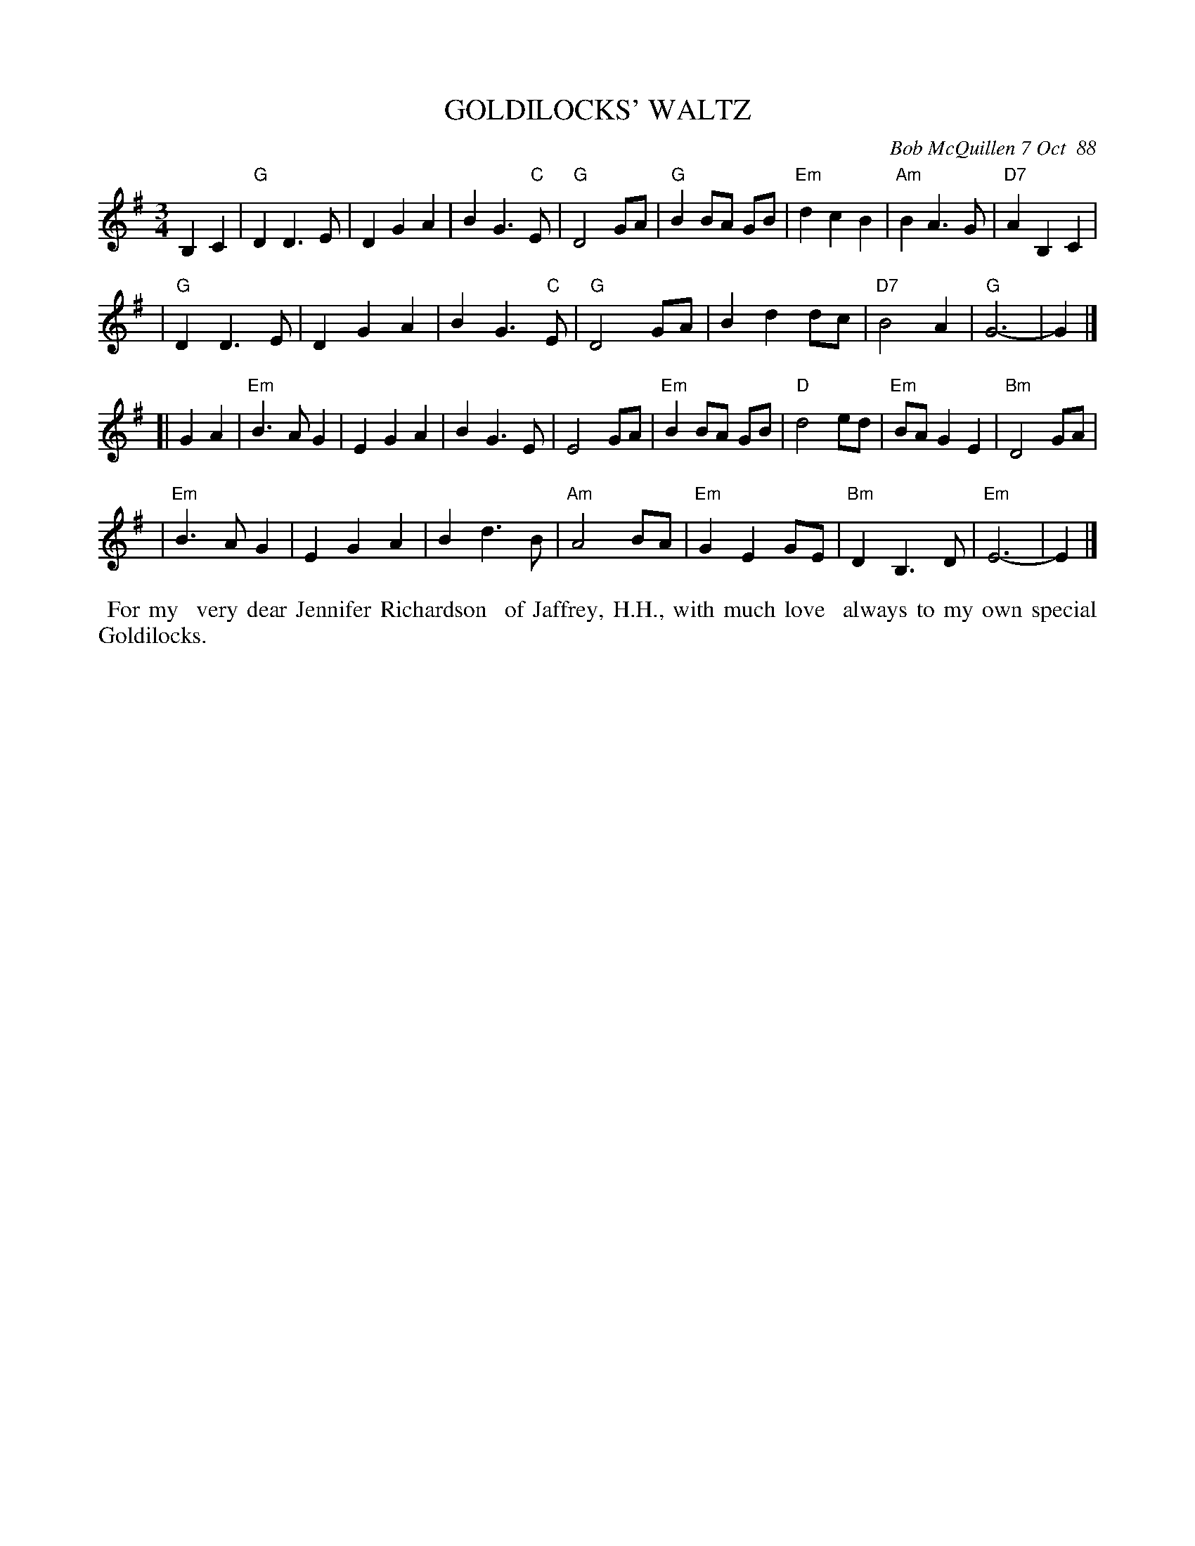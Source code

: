 X: 07044
T: GOLDILOCKS' WALTZ
C: Bob McQuillen 7 Oct  88
B: Bob's Note Book 7 #44
%R: waltz
Z: 2020 John Chambers <jc:trillian.mit.edu>
M: 3/4
L: 1/8
K: G	% and Em
B,2 C2 \
| "G"D2 D3 E | D2 G2 A2 | B2G3 "C"E | "G"D4 GA | "G"B2 BA GB | "Em"d2 c2 B2 | "Am"B2 A3 G | "D7"A2 B,2 C2 |
| "G"D2 D3 E | D2 G2 A2 | B2 G3 "C"E | "G"D4 GA | B2 d2 dc | "D7"B4 A2 | "G"G6- | G2 |]
[| G2 A2 \
| "Em"B3 A G2 | E2 G2 A2 | B2 G3 E | E4 GA | "Em"B2 BA GB | "D"d4 ed | "Em"BA G2 E2 | "Bm"D4 GA |
| "Em"B3 A G2 | E2 G2 A2 | B2 d3 B | "Am"A4 BA | "Em"G2 E2 GE | "Bm"D2 B,3 D | "Em"E6- | E2 |]
%%begintext align
%% For my
%% very dear Jennifer Richardson
%% of Jaffrey, H.H., with much love
%% always to my own special Goldilocks.
%%endtext
